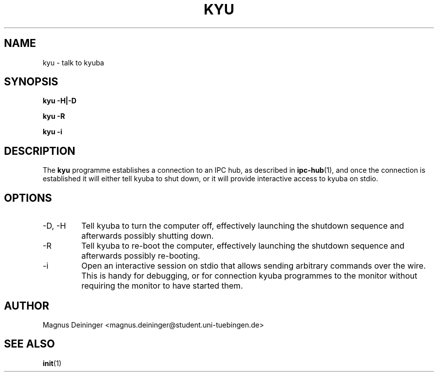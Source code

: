 .TH KYU 1 "APRIL 2009" Kyuba "Kyuba Users Manual"

.SH NAME
kyu \- talk to kyuba

.SH SYNOPSIS

.BI "kyu -H|-D"

.BI "kyu -R"

.BI "kyu -i"

.SH DESCRIPTION
The
.B kyu
programme establishes a connection to an IPC hub, as described in
.BR ipc-hub (1),
and once the connection is established it will either tell kyuba to shut down,
or it will provide interactive access to kyuba on stdio.

.SH OPTIONS
.IP "-D, -H"
Tell kyuba to turn the computer off, effectively launching the shutdown sequence
and afterwards possibly shutting down.

.IP "-R"
Tell kyuba to re-boot the computer, effectively launching the shutdown sequence
and afterwards possibly re-booting.

.IP "-i"
Open an interactive session on stdio that allows sending arbitrary commands over
the wire. This is handy for debugging, or for connection kyuba programmes to the
monitor without requiring the monitor to have started them.

.SH AUTHOR
Magnus Deininger <magnus.deininger@student.uni-tuebingen.de>

.SH SEE ALSO
.BR init (1)
